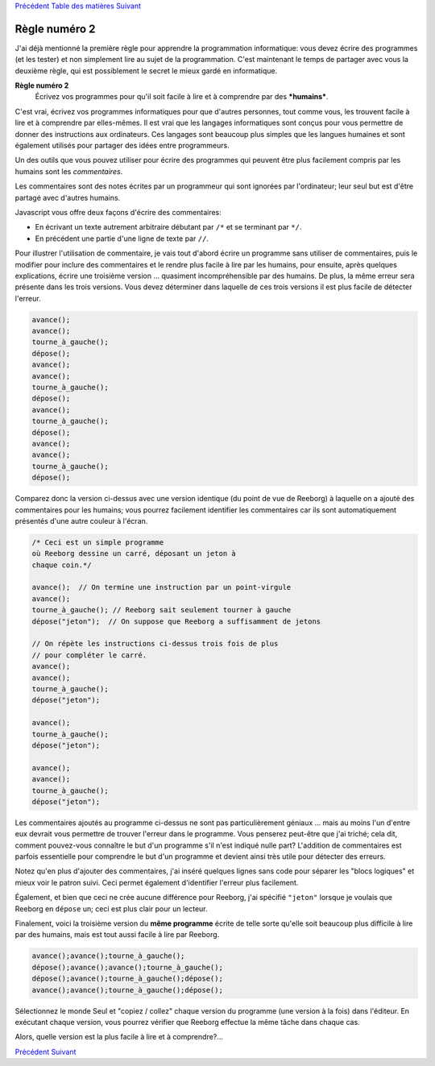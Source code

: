 `Précédent <Javascript:void(0);>`__ `Table des
matières <Javascript:void(0);>`__ `Suivant <Javascript:void(0);>`__

Règle numéro 2
==============

J'ai déjà mentionné la première règle pour apprendre la programmation
informatique: vous devez écrire des programmes (et les tester) et non
simplement lire au sujet de la programmation. C'est maintenant le temps
de partager avec vous la deuxième règle, qui est possiblement le secret
le mieux gardé en informatique.

**Règle numéro 2**
    Écrivez vos programmes pour qu'il soit facile à lire et à comprendre
    par des ***humains***.

C'est vrai, écrivez vos programmes informatiques pour que d'autres
personnes, tout comme vous, les trouvent facile à lire et à comprendre
par elles-mêmes. Il est vrai que les langages informatiques sont conçus
pour vous permettre de donner des instructions aux ordinateurs. Ces
langages sont beaucoup plus simples que les langues humaines et sont
également utilisés pour partager des idées entre programmeurs.

Un des outils que vous pouvez utiliser pour écrire des programmes qui
peuvent être plus facilement compris par les humains sont les
*commentaires*.

Les commentaires sont des notes écrites par un programmeur qui sont
ignorées par l'ordinateur; leur seul but est d'être partagé avec
d'autres humains.

Javascript vous offre deux façons d'écrire des commentaires:

-  En écrivant un texte autrement arbitraire débutant par ``/*`` et se
   terminant par ``*/``.
-  En précédent une partie d'une ligne de texte par ``//``.

Pour illustrer l'utilisation de commentaire, je vais tout d'abord écrire
un programme sans utiliser de commentaires, puis le modifier pour
inclure des commentaires et le rendre plus facile à lire par les
humains, pour ensuite, après quelques explications, écrire une troisième
version ... quasiment incompréhensible par des humains. De plus, la même
erreur sera présente dans les trois versions. Vous devez déterminer dans
laquelle de ces trois versions il est plus facile de détecter l'erreur.

.. code:: jscode

    avance();
    avance();
    tourne_à_gauche();
    dépose();
    avance();
    avance();
    tourne_à_gauche();
    dépose();
    avance();
    tourne_à_gauche();
    dépose();
    avance();
    avance();
    tourne_à_gauche();
    dépose();

Comparez donc la version ci-dessus avec une version identique (du point
de vue de Reeborg) à laquelle on a ajouté des commentaires pour les
humains; vous pourrez facilement identifier les commentaires car ils
sont automatiquement présentés d'une autre couleur à l'écran.

.. code:: jscode

    /* Ceci est un simple programme
    où Reeborg dessine un carré, déposant un jeton à
    chaque coin.*/

    avance();  // On termine une instruction par un point-virgule
    avance();
    tourne_à_gauche(); // Reeborg sait seulement tourner à gauche
    dépose("jeton");  // On suppose que Reeborg a suffisamment de jetons

    // On répète les instructions ci-dessus trois fois de plus
    // pour compléter le carré.
    avance();
    avance();
    tourne_à_gauche();
    dépose("jeton");

    avance();
    tourne_à_gauche();
    dépose("jeton");

    avance();
    avance();
    tourne_à_gauche();
    dépose("jeton");

Les commentaires ajoutés au programme ci-dessus ne sont pas
particulièrement géniaux ... mais au moins l'un d'entre eux devrait vous
permettre de trouver l'erreur dans le programme. Vous penserez peut-être
que j'ai triché; cela dit, comment pouvez-vous connaître le but d'un
programme s'il n'est indiqué nulle part? L'addition de commentaires est
parfois essentielle pour comprendre le but d'un programme et devient
ainsi très utile pour détecter des erreurs.

Notez qu'en plus d'ajouter des commentaires, j'ai inséré quelques lignes
sans code pour séparer les "blocs logiques" et mieux voir le patron
suivi. Ceci permet également d'identifier l'erreur plus facilement.

Également, et bien que ceci ne crée aucune différence pour Reeborg, j'ai
spécifié ``"jeton"`` lorsque je voulais que Reeborg en ``dépose`` un;
ceci est plus clair pour un lecteur.

Finalement, voici la troisième version du **même programme** écrite de
telle sorte qu'elle soit beaucoup plus difficile à lire par des humains,
mais est tout aussi facile à lire par Reeborg.

.. code:: jscode

    avance();avance();tourne_à_gauche();
    dépose();avance();avance();tourne_à_gauche();
    dépose();avance();tourne_à_gauche();dépose();
    avance();avance();tourne_à_gauche();dépose();

Sélectionnez le monde Seul et "copiez / collez" chaque version du
programme (une version à la fois) dans l'éditeur. En exécutant chaque
version, vous pourrez vérifier que Reeborg effectue la même tâche dans
chaque cas.

Alors, quelle version est la plus facile à lire et à comprendre?...

`Précédent <Javascript:void(0);>`__ `Suivant <Javascript:void(0);>`__
